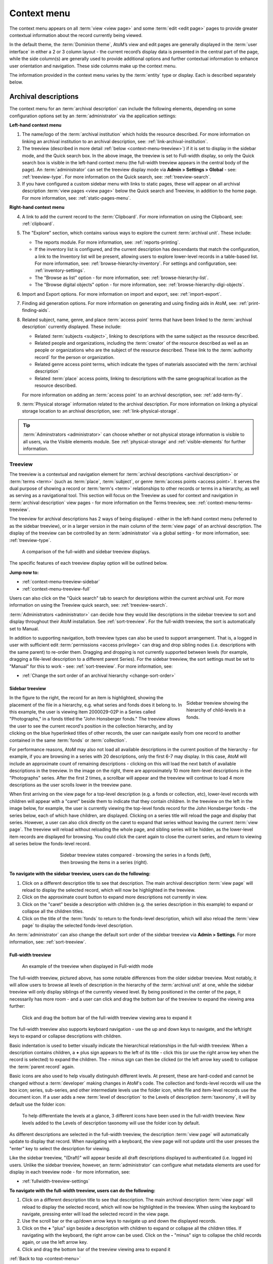 .. _context-menu:

============
Context menu
============

.. |caret| image:: images/caret-down-grey.png
   :height: 17
   :width: 17

.. |gears| image:: images/gears.png
   :height: 17
   :width: 17

The context menu appears on all :term:`view <view page>` and some
:term:`edit <edit page>` pages to provide greater contextual information about
the record currently being viewed.

In the default theme, the :term:`Dominion theme`, AtoM’s view and edit pages
are  generally displayed in the :term:`user interface` in either a 2 or 3
column  layout - the current record’s display data is presented in the central
part of the page, while the side column(s) are generally used to provide
additional options and further contextual information to enhance user
orientation and navigation. These side columns make up the context menu.

The information provided in the context menu varies by the :term:`entity`
type or display. Each is described separately below.

.. _context-menu-descriptions:

Archival descriptions
=====================

.. image:: images/context-menu-description.*
   :align: center
   :width: 80%
   :alt: Context menu shown for archival description

The context menu for an :term:`archival description` can include the following
elements, depending on some configuration options set by an
:term:`administrator` via the application settings:

**Left-hand context menu**

1. The name/logo of the :term:`archival institution` which holds the resource
   described. For more information on linking an archival institution to an
   archival description, see: :ref:`link-archival-institution`.

2. The treeview (described in more detail :ref:`below <context-menu-treeview>`)
   if it is set to display in the sidebar mode, and the Quick search box. In
   the above image, the treeview is set to Full-width display, so only the Quick
   search box is visible in the left-hand context menu (the full-width treeview
   appears in the central body of the page). An :term:`administrator` can set
   the treeview display mode via **Admin > Settings > Global** - see:
   :ref:`treeview-type`. For more information on the Quick search, see:
   :ref:`treeview-search`.

3. If you have configured a custom sidebar menu with links to static pages,
   these will appear on all archival description
   :term:`view pages <view page>` below the Quick search and Treeview, in
   addition to the home page. For more information, see:
   :ref:`static-pages-menu`.

**Right-hand context menu**

4. A link to add the current record to the :term:`Clipboard`. For more
   information on using the Clipboard, see: :ref:`clipboard`.

5. The "Explore" section, which contains various ways to explore the current
   :term:`archival unit`. These include:

   * The reports module. For more information, see: :ref:`reports-printing`.
   * If the inventory list is configured, and the current description has
     descendants that match the configuration, a link to the Inventory list
     will be present, allowing users to explore lower-level records in a
     table-based list. For more information, see:
     :ref:`browse-hierarchy-inventory`. For settings and configuration, see:
     :ref:`inventory-settings`.
   * The "Browse as list" option - for more information, see: :ref:`browse-hierarchy-list`.
   * The "Browse digital objects" option - for more information, see:
     :ref:`browse-hierarchy-digi-objects`.

6. Import and Export options. For more information on import and export, see:
   :ref:`import-export`.

7. Finding aid generation options. For more information on generating and
   using finding aids in AtoM, see: :ref:`print-finding-aids`.

8. Related subject, name, genre, and place :term:`access point` terms that
   have been linked to the :term:`archival description` currently displayed.
   These include:

   * Related :term:`subjects <subject>`, linking to descriptions with the same
     subject as the resource described.
   * Related people and organizations, including the :term:`creator` of the
     resource described as well as an people or organizations who are the
     subject of the resource described. These link to the
     :term:`authority record` for the person or organization.
   * Related genre access point terms, which indicate the types of materials
     associated with the :term:`archival description`
   * Related :term:`place` access points, linking to descriptions with the
     same geographical location as the resource described.

   For more information on adding an :term:`access point` to an archival
   description, see: :ref:`add-term-fly`.

9. :term:`Physical storage` information related to the archival description.
   For more information on linking a physical storage location to an archival
   description, see: :ref:`link-physical-storage`.

.. TIP::

   :term:`Adminstrators <administrator>` can choose whether or not physical
   storage information is visible to all users, via the Visible elements
   module. See  :ref:`physical-storage` and :ref:`visible-elements` for
   further information.

.. _context-menu-treeview:

Treeview
--------

The treeview is a contextual and navigation element for
:term:`archival descriptions <archival description>` or :term:`terms <term>`
(such as :term:`place`, :term:`subject`, or genre :term:`access points <access point>`.
It serves the dual purpose of showing a record or :term:`term's <term>`
relationships to other records or terms in a hierarchy, as well as serving as a
navigational tool. This section will focus on the Treeview as used for context
and navigation in :term:`archival description` view pages - for more
information on the Terms treeview, see: :ref:`context-menu-terms-treeview`.

The treeview for archival descriptions has 2 ways of being displayed - either
in the left-hand context menu (referred to as the sidebar treeview), or in a
larger version in the main column of the :term:`view page` of an archival
description. The display of the treeview can be controlled by an
:term:`administrator` via a global setting - for more information, see:
:ref:`treeview-type`.

.. figure:: images/treeview-comparison.*
   :align: center
   :figwidth: 90%
   :width: 100%
   :alt: A comparison of the full-width and sidebar treeview displays.

   A comparison of the full-width and sidebar treeview displays.

The specific features of each treeview display option will be outlined below.

**Jump now to:**

* :ref:`context-menu-treeview-sidebar`
* :ref:`context-menu-treeview-full`

Users can also click on the "Quick search" tab to search for desriptions
within the current archival unit. For more information on using the Treeview
quick search, see: :ref:`treeview-search`.

.. image:: images/treeview-quicksearch.*
   :align: center
   :width: 50%
   :alt: The quick search box, located in the left context menu.

:term:`Administrators <administrator>` can decide how they would like
descriptions in the sidebar treeview to sort and display throughout their
AtoM installation. See :ref:`sort-treeview`. For the full-width treeview, the 
sort is automatically set to Manual.

In addition to supporting navigation, both treeview types can also be used to 
support arrangement. That is, a logged in user with sufficient edit 
:term:`permissions <access privilege>` can drag and drop sibling nodes 
(i.e. descriptions with the same parent) to re-order them. Dragging and dropping 
is not currently supported between levels (for example, dragging a file-level 
description to a different parent Series). For the sidebar treeview, the sort 
settings must be set to "Manual" for this to work - see: :ref:`sort-treeview`. 
For more information, see: 

* :ref:`Change the sort order of an archival hierarchy <change-sort-order>`

.. SEEALSO::

   In addition to displaying in the context menu for archival descriptions, the
   treeview is also used for hierarchical :term:`taxonomies <taxonomy>` such as
   Subjects, to show parent-child relationships between :term:`terms <term>`. For
   more information, see:   

   * :ref:`context-menu-terms-treeview`
   * :ref:`context-menu-results`

.. _context-menu-treeview-sidebar:

Sidebar treeview
^^^^^^^^^^^^^^^^

.. figure:: images/treeview-hierarchy.*
   :align: right
   :figwidth: 25%
   :width: 100%
   :alt: Treeview showing the hierarchy of child-levels in a fonds.

   Sidebar treeview showing the hierarchy of child-levels in a fonds.

In the figure to the right, the record for an item is highlighted, showing the
placement of the file in a hierarchy, e.g. what series and fonds does it
belong to. In this example, the user is viewing Item 2000029-02P in a Series
called "Photographs," in a fonds titled the "John Honsberger fonds." The
treeview allows the user to see the current record's position in the
collection hierarchy, and by clicking on the blue hyperlinked titles of other
records, the user can navigate easily from one record to another contained in
the same :term:`fonds` or :term:`collection`.

For performance reasons, AtoM may also not load all available descriptions in
the current position of the hierarchy - for example, if you are browsing in a
series with 20 descriptions, only the first 6-7 may display. In this case,
AtoM will include an approximate count of remaining descriptions - clicking on
this will load the next batch of available descriptions in the treeview. In
the image on the right, there are approximately 10 more item-level
descriptions in the "Photographs" series. After the first 2 times, a scrollbar
will appear and the treeview will continue to load 4 more descriptions as the
user scrolls lower in the treeview pane.

When first arriving on the view page for a top-level description (e.g. a fonds
or collection, etc), lower-level records with children will appear with a
|caret| "caret" beside them to indicate that they contain children. In the
treeview on the left in the image below, for example, the user is currently
viewing the top-level fonds record for the John Honsberger fonds - the series
below, each of which have children, are displayed. Clicking on a series title
will reload the page and display that series. However, a user can also click
directly on the caret to expand that series without leaving the current
:term:`view page`. The treeview will reload without reloading the whole page,
and sibling series will be hidden, as the lower-level item records are
displayed for browsing. You could click the caret again to close the current
series, and return to viewing all series below the fonds-level record.

.. figure:: images/treeview-sidebar-states.*
   :align: center
   :figwidth: 60%
   :width: 100%
   :alt: Treeview states compared

   Sidebar treeview states compared - browsing the series in a fonds (left),
   then browsing the items in a series (right).

**To navigate with the sidebar treeview, users can do the following:**

1. Click on a different description title to see that description.
   The main archival description :term:`view page` will reload to display the
   selected record, which will now be highlighted in the treeview.

2. Click on the approximate count button to expand more descriptions not
   currently in view.

3. Click on the |caret| "caret" beside a description with children (e.g. the
   series description in this example) to expand or collapse all the children
   titles.

4. Click on the title of the :term:`fonds` to return to the fonds-level
   description, which will also reload the :term:`view page` to display the
   selected fonds-level description.

An :term:`administrator` can also change the default sort order of the sidebar 
treeview via |gears| **Admin > Settings**. For more information, see: 
:ref:`sort-treeview`.

.. _context-menu-treeview-full:

Full-width treeview
^^^^^^^^^^^^^^^^^^^

.. figure:: images/treeview-full.*
   :align: center
   :figwidth: 90%
   :width: 100%
   :alt: An image of the full-width treeview

   An example of the treeview when displayed in Full-width mode

The full-width treeview, pictured above, has some notable differences from the
older sidebar treeview. Most notably, it will allow users to browse all levels
of description in the hierarchy of the :term:`archival unit` at one, while the
sidebar treeview will only display siblings of the currently viewed level. By
being positioned in the center of the page, it necessarily has more room - and
a user can click and drag the bottom bar of the treeview to expand the viewing
area further:

.. figure:: images/treeview-full-expanded.*
   :align: center
   :figwidth: 90%
   :width: 100%
   :alt: Full-width treeview expanded by dragging the bottom bar

   Click and drag the bottom bar of the full-width treeview viewing area to expand it

The full-width treeview also supports keyboard navigation - use the up and
down keys to navigate, and the left/right keys to expand or collapse
descriptions with children.

Basic indentation is used to better visually indicate the hierarchical
relationships in the full-width treeview. When a description contains
children, a **+** plus sign appears to the left of its title - click this (or
use the right arrow key when the record is selected) to expand the children.
The **-** minus sign can then be clicked (or the left arrow key used) to
collapse the :term:`parent record` again.

Basic icons are also used to help visually distinguish different levels. At
present, these are hard-coded and cannot be changed without a
:term:`developer` making changes in AtoM's code. The collection and
fonds-level records will use the box icon; series, sub-series, and other
intermediate levels use the folder icon, while file and item-level records use
the document icon. If a user adds a new :term:`level of description` to the
Levels of description :term:`taxonomy`, it will by default use the folder
icon:

.. figure:: images/treeview-lod.*
   :align: center
   :figwidth: 90%
   :width: 100%
   :alt: An image of the icons used at different levels in the full-width treeview

   To help differentiate the levels at a glance, 3 different icons have been
   used in the full-width treeview. New levels added to the Levels of
   description taxonomy will use the folder icon by default.

As different descriptions are selected in the full-width treeview, the
description :term:`view page` will automatically update to display that
record. When navigating with a keyboard, the view page will not update until
the user presses the "enter" key to select the description for viewing.

Like the sidebar treeview, "(Draft)" will appear beside all draft descriptions 
displayed to authenticated (i.e. logged in) users. Unlike the sidebar treeview,
however, an :term:`administrator` can configure what metadata elements are used 
for display in each treeview node - for more information, see: 

* :ref:`fullwidth-treeview-settings`


**To navigate with the full-width treeview, users can do the following:**

1. Click on a different description title to see that description.
   The main archival description :term:`view page` will reload to display the
   selected record, which will now be highlighted in the treeview. When using
   the keyboard to navigate, pressing enter will load the selected record in
   the view page.

2. Use the scroll bar or the up/down arrow keys to navigate up and down the
   displayed records.

3. Click on the **+** "plus" sign beside a description with children to expand
   or collapse all the children titles. If navigating with the keyboard, the
   right arrow can be used. Click on the **-** "minus" sign to collapse the
   child records again, or use the left arrow key.

4. Click and drag the bottom bar of the treeview viewing area to expand it

.. SEEALSO::

   * :ref:`context-menu-terms-treeview`
   * :ref:`treeview-search`
   * :ref:`fullwidth-treeview-settings`

:ref:`Back to top <context-menu>`

.. _context-menu-authorities:

Authority records
=================

.. image:: images/context-menu-authority.*
   :align: center
   :width: 80%
   :alt: Context menu shown for authority record

The context menu for an :term:`authority record` includes the following
elements:

1. :term:`Archival descriptions <archival description>` which the person or
   organization is the :term:`subject` of.

2. :term:`Archival descriptions <archival description>` which the person or
   organization is the :term:`creator` of.

.. NOTE::

   When a relationship is created between two :term:`authority records
   <authority record>` or between an authority record and a :term:`function`,
   the relationship is expressed in the body (i.e. the main part or center
   column) of the authority record's :term:`view page`, in the "Relationships"
   :term:`area <information area>` of the record.

.. _context-menu-terms:

Subject and Place browse pages
==============================

:term:`Subject` and :term:`Place` terms can be used in AtoM as
:term:`access points <access point>`, and then browsed to explore the
:term:`archival descriptions <archival description>` to which they are linked.
For more information, see:
:ref:`Browse subjects and places <browse-subjects-places>`.

.. image:: images/place-context-menu.*
   :align: center
   :width: 80%
   :alt: Context menu shown for term browse

When a term has been selected from the Subject or Places browse page, the user is
redirected to a term browse page, listing descriptions related to that term as
an access point. The context menu on this term browse page appears on both the
left and right-hand sides, and includes the following elements:

1. A terms :term:`treeview` on the left side of the page, with a list view and a
   term search included in separate tabs. The terms treeview is discussed in
   greater detail below: :ref:`context-menu-terms-treeview`.

2. Below the :term:`treeview`, addtional :term:`facet filters <facet filter>` that
   can be applied to the browse results are listed. For more information on using
   facet filters in AtoM, see: :ref:`recurring-facet-filters`.

3. On the right side of the page, additional contextual information is provided.
   This includes:

   * A count of :term:`archival description` results that have been linked to
     the term
   * If the current term is part of a hierarchy, a link to the
     :term:`parent record` is included under the heading *Broader term*.
   * If the current term has :term:`children <child record>` in the taxonomy, a
     count of child terms nested under the current selection is listed under the
     heading *No. narrower terms*.

.. SEEALSO::

   * :ref:`Browse subjects and places <browse-subjects-places>`
   * :ref:`terms`
   * :ref:`Context menu - results pages <context-menu-results>`

.. _context-menu-terms-treeview:

Terms treeview
--------------

The treeview is a contextual and navigation element located in the context
menu for :term:`archival descriptions <archival description>`,
:term:`places <place>`, and :term:`subjects <subject>`. It serves the dual
purpose of showing a record or :term:`term's <term>` relationships to other
records or terms in a hierarchy, as well as serving as a navigational tool.

.. image:: images/terms-tabs.*
   :align: center
   :width: 80%
   :alt: Treeview tabs available on a subject or place term browse page

The terms treeview, used on the browse page for a specific subject or place term,
includes three tabs - the default treeview tab, which displays the record in the
context of its hierarchical organization; the list tab, which displays terms of all
levels ordered alphabetically, and the search tab. Each is described in greater
detail below.

Treeview tab
^^^^^^^^^^^^

The treeview tab is the default view for the terms treeview. It shows the terms
belonging to the current :term:`taxonomy` (e.g. subjects or places) in hierarchical
context, and allows to the user to browse these hierarchies by clicking on
different nodes or titles in the treeview.

To navigate using the terms treeview, users can do the following:

1. Click on a different term title to see that term's description, and any
   :term:`archival descriptions <archival description>` that have been linked to
   it as an :term:`access point`. When a new term is clicked, the main term browse
   :term:`view page` will reload to display the selected term, which will now
   be highlighted in the treeview.

2. When a term has :term:`children <child record>` (e.g. narrower terms that are
   nested beneath it in the taxonomy), a |caret| "caret" icon appears next to
   the term in the treeview. Click on the |caret| "caret" beside a term with
   children to expand or collapse all the children titles.

3. The treeview will only load a certain amount of records at a time. In large
   :term:`taxonomy` with many terms, ellipses ( ... ) may sometimes appear,
   indicating that there are more records available. Click on the ellipses
   to expand more term descriptions not currently in view.

See also the instructions on using the archival description treeview,
:ref:`above <context-menu-treeview>` for further details - the main actions are
the same in both treeviews.

This main view of the treeview is also used when browsing terms in a taxonomy.
See below for more information: :ref:`context-menu-results`.

List tab
^^^^^^^^

The list tab allows users to browse all terms in the current :term:`taxonomy`
(e.g. subjects, or places), regardless of where they are positioned
hierarchically. In a taxonomy where many terms are nested as narrower terms,
it can be difficult to get a sense of all the terms available in the treeview
tab or the main taxonomy browse pages. A total count of terms is included at
bottom of the page. If there are more than 10 terms, "Next" and "Previous"
buttons are included to navigate between pages.

Search tab
^^^^^^^^^^

The search tab in the terms treeview operates the same as the dedicated search
for terms included in the terms browse page. Users can click the gear icon to
limit the search to the preferred term label (e.g. the authorized form of name),
'Use for' labels (e.g. non-preferred, alternate forms of name), or both. The
default setting is to search both.

For more information on using the dedicated term search box, see:
:ref:`Search for Terms <dedicated-search-terms>`.

.. _context-menu-institutions:

Archival institutions
=====================

.. image:: images/context-menu-institution.*
   :align: center
   :width: 80%
   :alt: Context menu shown for institution record

The context menu for an :term:`archival institution` includes the following
elements:

1. The name/logo of the institution.

2. A list of the first 10 alphabetically listed :term:`holdings` at the fonds
   or collection :term:`level of description` of the institution, with a link to
   the complete holdings.

3. The primary contact information for the institution, including buttons that
   link to the institution's website and email. The contact information is drawn
   from the information added to the “Contact” :term:`area <information area>` of
   the :term:`archival institution` record.

.. _context-menu-results:

Results pages
=============

When a user searches for :term:`information objects <information object>`, the
context menu consists of :term:`facet filters <facet filter>` which allow the
user to narrow down their search results.

.. image:: images/context-search-results.*
   :align: center
   :width: 80%
   :alt: Context menu shown for information object search results.

For more information on working with :term:`facet filters <facet filter>` in
AtoM, see: :ref:`recurring-facet-filters`.

When a user searches for a :term:`term` which is organized hierarchically in
a :term:`taxonomy` the context menu will include a :term:`treeview` of that
taxonomy.

.. image:: images/context-search-tree.*
   :align: center
   :width: 80%
   :alt: Context menu shown for term search with treeview

:term:`Place` and :term:`Subject` term browse pages have additional features
available in tabs in the treeview provided in the context menu. For more
information, see above, :ref:`context-menu-terms-treeview`.

:ref:`Back to top <context-menu>`
